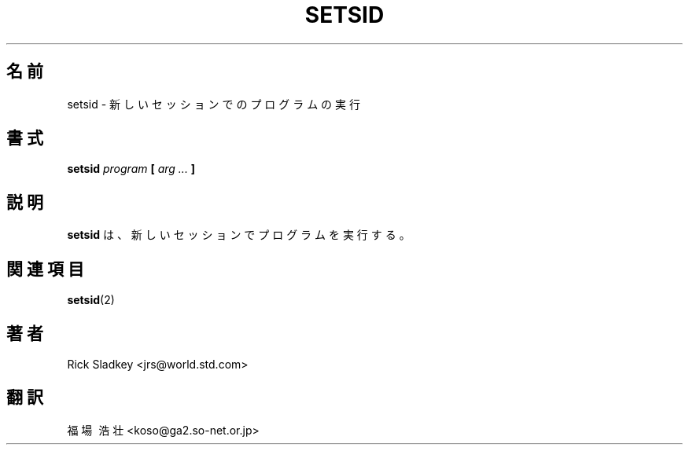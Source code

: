 .\" Rick Sladkey <jrs@world.std.com>
.\" In the public domain.
.\" Path modifications by faith@cs.unc.edu
.TH SETSID 8 "20 November 1993" "Linux 0.99" "Linux Programmer's Manual"
.SH 名前
setsid \- 新しいセッションでのプログラムの実行
.SH 書式
.BI setsid " program" " [ " "arg ..." " ]"
.SH 説明
.B setsid
は、新しいセッションでプログラムを実行する。
.SH 関連項目
.BR setsid (2)
.SH 著者
Rick Sladkey <jrs@world.std.com>
.SH 翻訳
福場\ 浩壮 <koso@ga2.so-net.or.jp>

.\" Japanese Version Copyright (c) 1997 Koso Fukuba
.\"         all rights reserved.
.\" Translated Mon Jan 27 12:00:00 JST 1997
.\"         by Koso Fukuba <koso@ga2.so-net.or.jp>
